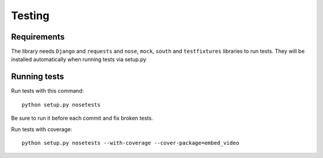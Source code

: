 Testing
=======

Requirements
------------

The library needs ``Django`` and ``requests`` and ``nose``, ``mock``,
``south`` and ``testfixtures`` libraries to run tests.  They will be installed
automatically when running tests via setup.py

::


Running tests
-------------

Run tests with this command:

::

  python setup.py nosetests


Be sure to run it before each commit and fix broken tests.


Run tests with coverage:

::

  python setup.py nosetests --with-coverage --cover-package=embed_video


